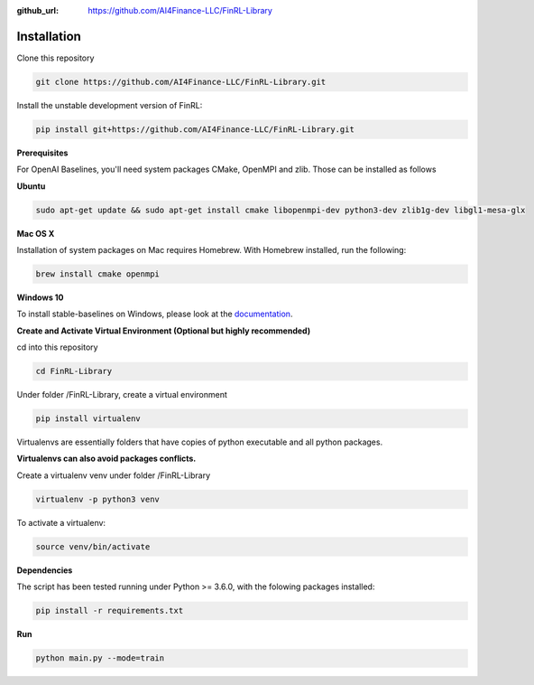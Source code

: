 :github_url: https://github.com/AI4Finance-LLC/FinRL-Library

Installation
=======================

Clone this repository

.. code-block:: python
    
    git clone https://github.com/AI4Finance-LLC/FinRL-Library.git

Install the unstable development version of FinRL:

.. code-block:: python

    pip install git+https://github.com/AI4Finance-LLC/FinRL-Library.git

**Prerequisites**

For OpenAI Baselines, you'll need system packages CMake, OpenMPI and zlib. Those can be installed as follows


**Ubuntu**

.. code-block:: python
    
    sudo apt-get update && sudo apt-get install cmake libopenmpi-dev python3-dev zlib1g-dev libgl1-mesa-glx

**Mac OS X**

Installation of system packages on Mac requires Homebrew. With Homebrew installed, run the following:

.. code-block:: python
    
    brew install cmake openmpi

**Windows 10**

To install stable-baselines on Windows, please look at the documentation_. 

.. _documentation: https://stable-baselines.readthedocs.io/en/master/guide/install.html#prerequisites

**Create and Activate Virtual Environment (Optional but highly recommended)**

cd into this repository

.. code-block:: python

    cd FinRL-Library

Under folder /FinRL-Library, create a virtual environment

.. code-block:: python
    
    pip install virtualenv

Virtualenvs are essentially folders that have copies of python executable and all python packages.

**Virtualenvs can also avoid packages conflicts.**

Create a virtualenv venv under folder /FinRL-Library

.. code-block:: python
    
    virtualenv -p python3 venv

To activate a virtualenv:

.. code-block:: python
    
    source venv/bin/activate

**Dependencies**

The script has been tested running under Python >= 3.6.0, with the folowing packages installed:

.. code-block:: python

    pip install -r requirements.txt

**Run**

.. code-block:: python

    python main.py --mode=train
